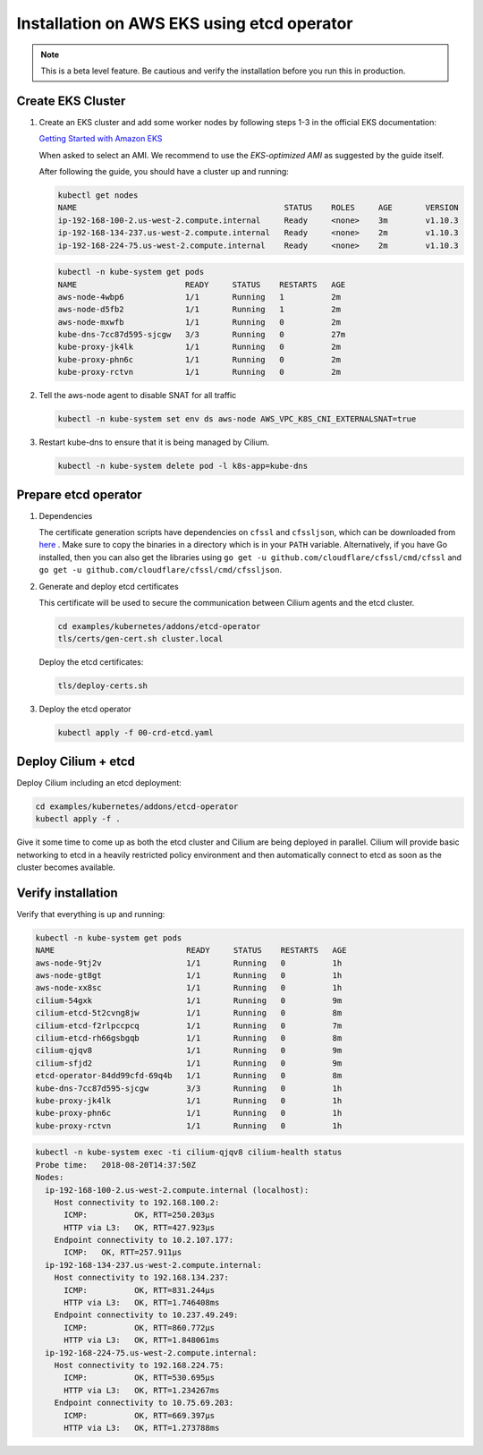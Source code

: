.. _k8s_install_eks:

*******************************************
Installation on AWS EKS using etcd operator
*******************************************

.. note::

  This is a beta level feature. Be cautious and verify the installation before
  you run this in production.

Create EKS Cluster
==================

#. Create an EKS cluster and add some worker nodes by following steps 1-3 in
   the official EKS documentation:

   `Getting Started with Amazon EKS <https://docs.aws.amazon.com/eks/latest/userguide/getting-started.html>`_

   When asked to select an AMI. We recommend to use the *EKS-optimized AMI* as
   suggested by the guide itself.

   After following the guide, you should have a cluster up and running:

   .. code:: bash

       kubectl get nodes
       NAME                                            STATUS    ROLES     AGE       VERSION
       ip-192-168-100-2.us-west-2.compute.internal     Ready     <none>    3m        v1.10.3
       ip-192-168-134-237.us-west-2.compute.internal   Ready     <none>    2m        v1.10.3
       ip-192-168-224-75.us-west-2.compute.internal    Ready     <none>    2m        v1.10.3

   .. code:: bash

       kubectl -n kube-system get pods
       NAME                       READY     STATUS    RESTARTS   AGE
       aws-node-4wbp6             1/1       Running   1          2m
       aws-node-d5fb2             1/1       Running   1          2m
       aws-node-mxwfb             1/1       Running   0          2m
       kube-dns-7cc87d595-sjcgw   3/3       Running   0          27m
       kube-proxy-jk4lk           1/1       Running   0          2m
       kube-proxy-phn6c           1/1       Running   0          2m
       kube-proxy-rctvn           1/1       Running   0          2m

#. Tell the aws-node agent to disable SNAT for all traffic

   .. code:: bash

       kubectl -n kube-system set env ds aws-node AWS_VPC_K8S_CNI_EXTERNALSNAT=true

#. Restart kube-dns to ensure that it is being managed by Cilium.

   .. code:: bash

       kubectl -n kube-system delete pod -l k8s-app=kube-dns
       
Prepare etcd operator
=====================

#. Dependencies
   
   The certificate generation scripts have dependencies on ``cfssl`` and ``cfssljson``, which can be downloaded 
   from `here <https://pkg.cfssl.org/>`_ . Make sure to copy the binaries in a directory which is in your ``PATH`` 
   variable. Alternatively, if you have Go installed, then you can also get the libraries using 
   ``go get -u github.com/cloudflare/cfssl/cmd/cfssl`` 
   and ``go get -u github.com/cloudflare/cfssl/cmd/cfssljson``. 

#. Generate and deploy etcd certificates

   This certificate will be used to secure the communication between Cilium
   agents and the etcd cluster.

   .. code:: bash

       cd examples/kubernetes/addons/etcd-operator
       tls/certs/gen-cert.sh cluster.local

   Deploy the etcd certificates:

   .. code:: bash

       tls/deploy-certs.sh

#. Deploy the etcd operator

   .. code:: bash

       kubectl apply -f 00-crd-etcd.yaml

Deploy Cilium + etcd
====================

Deploy Cilium including an etcd deployment:

.. code:: bash

    cd examples/kubernetes/addons/etcd-operator
    kubectl apply -f .

Give it some time to come up as both the etcd cluster and Cilium are being
deployed in parallel. Cilium will provide basic networking to etcd in a heavily
restricted policy environment and then automatically connect to etcd as soon as
the cluster becomes available.

Verify installation
===================

Verify that everything is up and running:

.. code:: bash

    kubectl -n kube-system get pods
    NAME                            READY     STATUS    RESTARTS   AGE
    aws-node-9tj2v                  1/1       Running   0          1h
    aws-node-gt8gt                  1/1       Running   0          1h
    aws-node-xx8sc                  1/1       Running   0          1h
    cilium-54gxk                    1/1       Running   0          9m
    cilium-etcd-5t2cvng8jw          1/1       Running   0          8m
    cilium-etcd-f2rlpccpcq          1/1       Running   0          7m
    cilium-etcd-rh66gsbgqb          1/1       Running   0          8m
    cilium-qjqv8                    1/1       Running   0          9m
    cilium-sfjd2                    1/1       Running   0          9m
    etcd-operator-84dd99cfd-69q4b   1/1       Running   0          8m
    kube-dns-7cc87d595-sjcgw        3/3       Running   0          1h
    kube-proxy-jk4lk                1/1       Running   0          1h
    kube-proxy-phn6c                1/1       Running   0          1h
    kube-proxy-rctvn                1/1       Running   0          1h

.. code:: bash

    kubectl -n kube-system exec -ti cilium-qjqv8 cilium-health status
    Probe time:   2018-08-20T14:37:50Z
    Nodes:
      ip-192-168-100-2.us-west-2.compute.internal (localhost):
        Host connectivity to 192.168.100.2:
          ICMP:          OK, RTT=250.203µs
          HTTP via L3:   OK, RTT=427.923µs
        Endpoint connectivity to 10.2.107.177:
          ICMP:   OK, RTT=257.911µs
      ip-192-168-134-237.us-west-2.compute.internal:
        Host connectivity to 192.168.134.237:
          ICMP:          OK, RTT=831.244µs
          HTTP via L3:   OK, RTT=1.746408ms
        Endpoint connectivity to 10.237.49.249:
          ICMP:          OK, RTT=860.772µs
          HTTP via L3:   OK, RTT=1.848061ms
      ip-192-168-224-75.us-west-2.compute.internal:
        Host connectivity to 192.168.224.75:
          ICMP:          OK, RTT=530.695µs
          HTTP via L3:   OK, RTT=1.234267ms
        Endpoint connectivity to 10.75.69.203:
          ICMP:          OK, RTT=669.397µs
          HTTP via L3:   OK, RTT=1.273788ms
